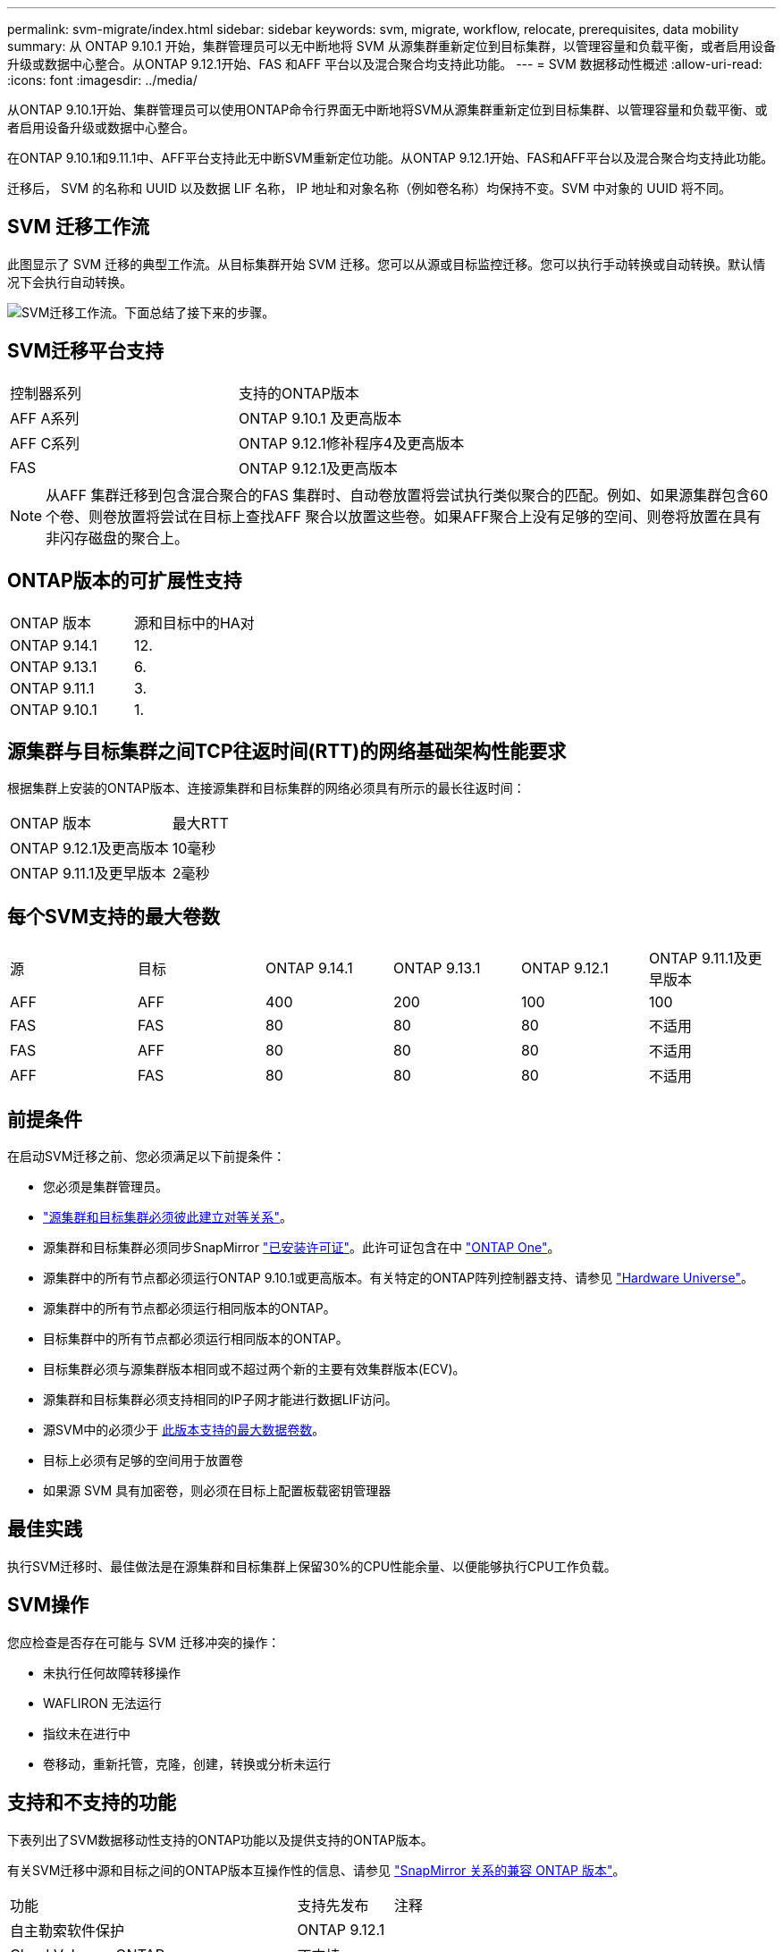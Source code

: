 ---
permalink: svm-migrate/index.html 
sidebar: sidebar 
keywords: svm, migrate, workflow, relocate, prerequisites, data mobility 
summary: 从 ONTAP 9.10.1 开始，集群管理员可以无中断地将 SVM 从源集群重新定位到目标集群，以管理容量和负载平衡，或者启用设备升级或数据中心整合。从ONTAP 9.12.1开始、FAS 和AFF 平台以及混合聚合均支持此功能。 
---
= SVM 数据移动性概述
:allow-uri-read: 
:icons: font
:imagesdir: ../media/


[role="lead"]
从ONTAP 9.10.1开始、集群管理员可以使用ONTAP命令行界面无中断地将SVM从源集群重新定位到目标集群、以管理容量和负载平衡、或者启用设备升级或数据中心整合。

在ONTAP 9.10.1和9.11.1中、AFF平台支持此无中断SVM重新定位功能。从ONTAP 9.12.1开始、FAS和AFF平台以及混合聚合均支持此功能。

迁移后， SVM 的名称和 UUID 以及数据 LIF 名称， IP 地址和对象名称（例如卷名称）均保持不变。SVM 中对象的 UUID 将不同。



== SVM 迁移工作流

此图显示了 SVM 迁移的典型工作流。从目标集群开始 SVM 迁移。您可以从源或目标监控迁移。您可以执行手动转换或自动转换。默认情况下会执行自动转换。

image:workflow_svm_migrate.gif["SVM迁移工作流。下面总结了接下来的步骤。"]



== SVM迁移平台支持

[cols="1,1"]
|===


| 控制器系列 | 支持的ONTAP版本 


| AFF A系列 | ONTAP 9.10.1 及更高版本 


| AFF C系列 | ONTAP 9.12.1修补程序4及更高版本 


| FAS | ONTAP 9.12.1及更高版本 
|===

NOTE:  从AFF 集群迁移到包含混合聚合的FAS 集群时、自动卷放置将尝试执行类似聚合的匹配。例如、如果源集群包含60个卷、则卷放置将尝试在目标上查找AFF 聚合以放置这些卷。如果AFF聚合上没有足够的空间、则卷将放置在具有非闪存磁盘的聚合上。



== ONTAP版本的可扩展性支持

[cols="1,1"]
|===


| ONTAP 版本 | 源和目标中的HA对 


| ONTAP 9.14.1 | 12. 


| ONTAP 9.13.1 | 6. 


| ONTAP 9.11.1 | 3. 


| ONTAP 9.10.1 | 1. 
|===


== 源集群与目标集群之间TCP往返时间(RTT)的网络基础架构性能要求

根据集群上安装的ONTAP版本、连接源集群和目标集群的网络必须具有所示的最长往返时间：

|===


| ONTAP 版本 | 最大RTT 


| ONTAP 9.12.1及更高版本 | 10毫秒 


| ONTAP 9.11.1及更早版本 | 2毫秒 
|===


== 每个SVM支持的最大卷数

[cols="1,1,1,1,1,1"]
|===


| 源 | 目标 | ONTAP 9.14.1 | ONTAP 9.13.1 | ONTAP 9.12.1 | ONTAP 9.11.1及更早版本 


| AFF | AFF | 400 | 200 | 100 | 100 


| FAS | FAS | 80 | 80 | 80 | 不适用 


| FAS | AFF | 80 | 80 | 80 | 不适用 


| AFF | FAS | 80 | 80 | 80 | 不适用 
|===


== 前提条件

在启动SVM迁移之前、您必须满足以下前提条件：

* 您必须是集群管理员。
* link:../peering/create-cluster-relationship-93-later-task.html["源集群和目标集群必须彼此建立对等关系"]。
* 源集群和目标集群必须同步SnapMirror link:../system-admin/install-license-task.html["已安装许可证"]。此许可证包含在中 link:../system-admin/manage-licenses-concept.html#licenses-included-with-ontap-one["ONTAP One"]。
* 源集群中的所有节点都必须运行ONTAP 9.10.1或更高版本。有关特定的ONTAP阵列控制器支持、请参见 link:https://hwu.netapp.com/["Hardware Universe"^]。
* 源集群中的所有节点都必须运行相同版本的ONTAP。
* 目标集群中的所有节点都必须运行相同版本的ONTAP。
* 目标集群必须与源集群版本相同或不超过两个新的主要有效集群版本(ECV)。
* 源集群和目标集群必须支持相同的IP子网才能进行数据LIF访问。
* 源SVM中的必须少于 xref:Maximum supported volumes per SVM[此版本支持的最大数据卷数]。
* 目标上必须有足够的空间用于放置卷
* 如果源 SVM 具有加密卷，则必须在目标上配置板载密钥管理器




== 最佳实践

执行SVM迁移时、最佳做法是在源集群和目标集群上保留30%的CPU性能余量、以便能够执行CPU工作负载。



== SVM操作

您应检查是否存在可能与 SVM 迁移冲突的操作：

* 未执行任何故障转移操作
* WAFLIRON 无法运行
* 指纹未在进行中
* 卷移动，重新托管，克隆，创建，转换或分析未运行




== 支持和不支持的功能

下表列出了SVM数据移动性支持的ONTAP功能以及提供支持的ONTAP版本。

有关SVM迁移中源和目标之间的ONTAP版本互操作性的信息、请参见 link:../data-protection/compatible-ontap-versions-snapmirror-concept.html#snapmirror-svm-disaster-recovery-relationships["SnapMirror 关系的兼容 ONTAP 版本"]。

[cols="3,1,4"]
|===


| 功能 | 支持先发布 | 注释 


| 自主勒索软件保护 | ONTAP 9.12.1 |  


| Cloud Volumes ONTAP | 不支持 |  


| 外部密钥管理器 | ONTAP 9.11.1 |  


| FabricPool | ONTAP 9.11.1  a| 
以下平台的FabricPools上的卷支持SVM迁移：

* Azure NetApp Files平台。支持所有分层策略(仅快照、自动、全部和无)。




| 扇出关系(迁移源的SnapMirror源卷具有多个目标) | ONTAP 9.11.1 |  


| FC SAN | 不支持 |  


| Flash Pool | ONTAP 9.12.1 |  


| FlexCache 卷 | 不支持 |  


| FlexGroup | 不支持 |  


| IPsec策略 | 不支持 |  


| IPv6 LIF | 不支持 |  


| iSCSI SAN | 不支持 |  


| 作业计划复制 | ONTAP 9.11.1 | 在ONTAP 9.10.1中、迁移期间不会复制作业计划、必须在目标上手动创建作业计划。从ONTAP 9.11.1开始、源使用的作业计划会在迁移期间自动复制。 


| 负载共享镜像 | 不支持 |  


| MetroCluster SVM | 不支持 | 虽然SVM迁移不支持MetroCluster SVM迁移，但您可以使用SnapMirror异步复制到link:https://www.netapp.com/media/83785-tr-4966.pdf["迁移MetroCluster配置中的SVM"]。请注意、在MetroCluster配置中迁移SVM的过程是一种无中断方法。 


| NetApp 聚合加密（ NAE ） | 不支持 | 不支持从未加密源迁移到加密目标。 


| NDMP配置 | 不支持 |  


| NetApp 卷加密（ NVE ） | ONTAP 9.10.1 |  


| NFS和SMB审核日志 | ONTAP 9.13.1  a| 
[NOTE]
====
审核日志重定向仅在云模式下可用。对于启用了审核的内部SVM迁移、您应在源SVM上禁用审核、然后执行迁移。

====
迁移SVM之前：

* link:../nas-audit/enable-disable-auditing-svms-task.html["必须在目标集群上启用审核日志重定向"]。
* link:../nas-audit/commands-modify-auditing-config-reference.html?q=audit+log+destination+path["必须在目标集群上创建源SVM的审核日志目标路径"]。




| NFS v3、NFS v4.1和NFS v4.2 | ONTAP 9.10.1 |  


| NFS v4.0 | ONTAP 9.12.1 |  


| 使用pNFS的NFSv4.1 | ONTAP 9.14.1 |  


| 基于网络结构的NVMe | 不支持 |  


| 在源集群上启用了通用标准模式的板载密钥管理器(OKM) | 不支持 |  


| qtree | ONTAP 9.14.1 |  


| 配额 | ONTAP 9.14.1 |  


| S3 | 不支持 |  


| SMB协议 | ONTAP 9.12.1  a| 
SMB迁移会造成系统中断、需要在迁移后刷新客户端。



| SnapMirror云关系 | ONTAP 9.12.1 | 从SVM.12.1开始、在迁移具有SnapMirror云关系的ONTAP 9时、目标集群必须已link:../data-protection/snapmirror-licensing-concept.html#snapmirror-cloud-license["SnapMirror云许可证"]安装、并且必须具有足够的可用容量来支持将要镜像到云的卷中的容量移动。 


| SnapMirror异步目标 | ONTAP 9.12.1 |  


| SnapMirror异步源 | ONTAP 9.11.1  a| 
* 在大多数迁移过程中、FlexVol SnapMirror关系上的传输可以继续正常进行。
* 转换期间会取消所有正在进行的传输、转换期间新传输会失败、并且在迁移完成之前无法重新启动这些传输。
* 迁移期间取消或错过的计划传输不会在迁移完成后自动启动。
+
[NOTE]
====
迁移SnapMirror源后、ONTAP不会阻止在迁移后删除卷、直到进行SnapMirror更新。之所以出现这种情况、是因为只有在迁移完成后以及首次更新之后、才会提供与迁移的SnapMirror源卷相关的SnapMirror信息。

====




| SMTape设置 | 不支持 |  


| SnapLock | 不支持 |  


| SnapMirror活动同步 | 不支持 |  


| SnapMirror SVM对等关系 | ONTAP 9.12.1 |  


| SnapMirror SVM灾难恢复 | 不支持 |  


| SnapMirror同步 | 不支持 |  


| Snapshot 副本 | ONTAP 9.10.1 |  


| 防篡改Snapshot副本锁定 | ONTAP 9.14.1 | 防篡改Snapshot副本锁定与SnapLock不等效。SnapLock仍不受支持。 


| 虚拟IP Cifs/BGP | 不支持 |  


| Virtual Storage Console 7.0及更高版本 | 不支持 | VSC是的一部分 https://docs.netapp.com/us-en/ontap-tools-vmware-vsphere/index.html["适用于 VMware vSphere 虚拟设备的 ONTAP 工具"^] 从VSC 7.0开始。 


| 卷克隆 | 不支持 |  


| vStorage | 不支持 | 启用vStorage后、不允许迁移。要执行迁移、请禁用vStorage选项、然后在迁移完成后重新启用它。 
|===


== 迁移期间支持的操作

下表根据迁移状态显示了正在迁移的SVM中支持的卷操作：

[cols="2,1,1,1"]
|===


| 卷操作 3+| SVM迁移状态 


|  | 正在进行 * | *已暂停* | * 转换 * 


| 创建 | 不允许 | 允许 | 不支持 


| 删除 | 不允许 | 允许 | 不支持 


| 禁用文件系统分析 | 允许 | 允许 | 不支持 


| 启用文件系统分析 | 不允许 | 允许 | 不支持 


| 修改 | 允许 | 允许 | 不支持 


| 脱机/联机 | 不允许 | 允许 | 不支持 


| 移动/重新托管 | 不允许 | 允许 | 不支持 


| qtree创建/修改 | 不允许 | 允许 | 不支持 


| 配额创建/修改 | 不允许 | 允许 | 不支持 


| 重命名 | 不允许 | 允许 | 不支持 


| 调整大小 | 允许 | 允许 | 不支持 


| 限制 | 不允许 | 允许 | 不支持 


| Snapshot副本属性修改 | 允许 | 允许 | 不支持 


| Snapshot副本自动删除修改 | 允许 | 允许 | 不支持 


| Snapshot副本创建 | 允许 | 允许 | 不支持 


| Snapshot副本删除 | 允许 | 允许 | 不支持 


| 从Snapshot副本还原文件 | 允许 | 允许 | 不支持 
|===